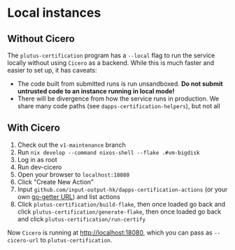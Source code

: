 * Local instances
** Without Cicero
The ~plutus-certification~ program has a ~--local~ flag to run the service locally without using ~Cicero~ as a backend. While this is much faster and easier to set up, it has caveats:

- The code built from submitted runs is run unsandboxed. *Do not submit untrusted code to an instance running in local mode!*
- There will be divergence from how the service runs in production. We share many code paths (see ~dapps-certification-helpers~), but not all
** With Cicero
1. Check out the ~v1-maintenance~ branch
2. Run ~nix develop --command nixos-shell --flake .#vm-bigdisk~
3. Log in as root
4. Run dev-cicero
5. Open your browser to ~localhost:18080~
6. Click "Create New Action"
7. Input ~github.com/input-output-hk/dapps-certification-actions~ (or your own [[https://github.com/hashicorp/go-getter#url-format][go-getter URL]]) and list actions
8. Click ~plutus-certification/build-flake~, then once loaded go back and click ~plutus-certification/generate-flake~, then once loaded go back and click ~plutus-certification/run-certify~

Now ~Cicero~ is running at http://localhost:18080, which you can pass as ~--cicero-url~ to ~plutus-certification~.
